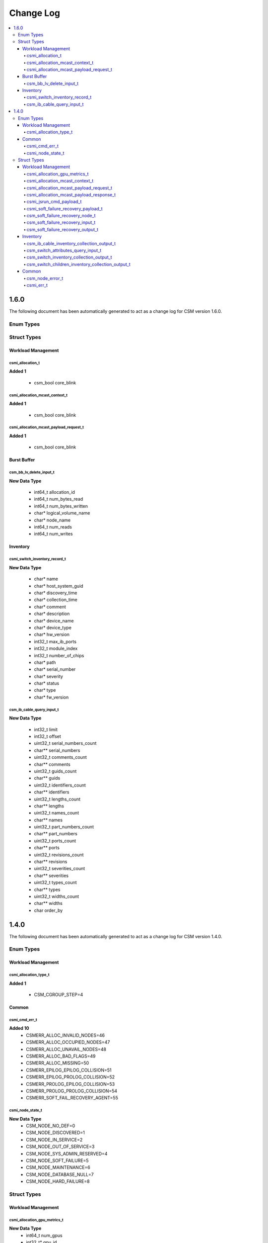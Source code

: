 Change Log
==========

.. contents::
   :local:

1.6.0
-----

The following document has been automatically generated to act as a change log for CSM version 1.6.0.

Enum Types
~~~~~~~~~~

Struct Types
~~~~~~~~~~~~

Workload Management
^^^^^^^^^^^^^^^^^^^

csmi_allocation_t
#################

**Added 1**

  * csm_bool core_blink

csmi_allocation_mcast_context_t
###############################

**Added 1**

  * csm_bool core_blink

csmi_allocation_mcast_payload_request_t
#######################################

**Added 1**

  * csm_bool core_blink


Burst Buffer 
^^^^^^^^^^^^

csm_bb_lv_delete_input_t
########################

**New Data Type**

  * int64_t allocation_id 
  * int64_t num_bytes_read 
  * int64_t num_bytes_written 
  * char* logical_volume_name 
  * char* node_name 
  * int64_t num_reads 
  * int64_t num_writes


Inventory 
^^^^^^^^^

csmi_switch_inventory_record_t
##############################

**New Data Type**

  * char* name 
  * char* host_system_guid 
  * char* discovery_time 
  * char* collection_time 
  * char* comment 
  * char* description 
  * char* device_name 
  * char* device_type 
  * char* hw_version 
  * int32_t max_ib_ports 
  * int32_t module_index 
  * int32_t number_of_chips 
  * char* path 
  * char* serial_number 
  * char* severity 
  * char* status 
  * char* type 
  * char* fw_version

csm_ib_cable_query_input_t
##########################

**New Data Type**

  * int32_t limit 
  * int32_t offset 
  * uint32_t serial_numbers_count 
  * char** serial_numbers 
  * uint32_t comments_count 
  * char** comments 
  * uint32_t guids_count 
  * char** guids 
  * uint32_t identifiers_count 
  * char** identifiers 
  * uint32_t lengths_count 
  * char** lengths 
  * uint32_t names_count 
  * char** names 
  * uint32_t part_numbers_count 
  * char** part_numbers 
  * uint32_t ports_count 
  * char** ports 
  * uint32_t revisions_count 
  * char** revisions 
  * uint32_t severities_count 
  * char** severities 
  * uint32_t types_count 
  * char** types 
  * uint32_t widths_count 
  * char** widths 
  * char order_by



1.4.0
-----
The following document has been automatically generated to act as a change log for CSM version 1.4.0.

Enum Types
~~~~~~~~~~

Workload Management 
^^^^^^^^^^^^^^^^^^^

csmi_allocation_type_t
######################

**Added 1**

  * CSM_CGROUP_STEP=4

Common 
^^^^^^

csmi_cmd_err_t
##############

**Added 10**
  * CSMERR_ALLOC_INVALID_NODES=46
  * CSMERR_ALLOC_OCCUPIED_NODES=47
  * CSMERR_ALLOC_UNAVAIL_NODES=48
  * CSMERR_ALLOC_BAD_FLAGS=49
  * CSMERR_ALLOC_MISSING=50
  * CSMERR_EPILOG_EPILOG_COLLISION=51
  * CSMERR_EPILOG_PROLOG_COLLISION=52
  * CSMERR_PROLOG_EPILOG_COLLISION=53
  * CSMERR_PROLOG_PROLOG_COLLISION=54
  * CSMERR_SOFT_FAIL_RECOVERY_AGENT=55

csmi_node_state_t
#################

**New Data Type**
  * CSM_NODE_NO_DEF=0
  * CSM_NODE_DISCOVERED=1
  * CSM_NODE_IN_SERVICE=2
  * CSM_NODE_OUT_OF_SERVICE=3
  * CSM_NODE_SYS_ADMIN_RESERVED=4
  * CSM_NODE_SOFT_FAILURE=5
  * CSM_NODE_MAINTENANCE=6
  * CSM_NODE_DATABASE_NULL=7
  * CSM_NODE_HARD_FAILURE=8


Struct Types
~~~~~~~~~~~~

Workload Management 
^^^^^^^^^^^^^^^^^^^

csmi_allocation_gpu_metrics_t
#############################

**New Data Type**
  * int64_t num_gpus 
  * int32_t* gpu_id 
  * int64_t* gpu_usage 
  * int64_t* max_gpu_memory 
  * int64_t num_cpus 
  * int64_t* cpu_usage

csmi_allocation_mcast_context_t
###############################

**New Data Type**
  * int64_t allocation_id 
  * int64_t primary_job_id 
  * int32_t num_processors 
  * int32_t num_gpus 
  * int32_t projected_memory 
  * int32_t secondary_job_id 
  * int32_t isolated_cores 
  * uint32_t num_nodes 
  * csmi_state_t state 
  * csmi_allocation_type_t type 
  * int64_t* ib_rx 
  * int64_t* ib_tx 
  * int64_t* gpfs_read 
  * int64_t* gpfs_write 
  * int64_t* energy 
  * int64_t* gpu_usage 
  * int64_t* cpu_usage 
  * int64_t* memory_max 
  * int64_t* power_cap_hit 
  * int32_t* power_cap 
  * int32_t* ps_ratio 
  * csm_bool shared 
  * char save_allocation 
  * char** compute_nodes 
  * char* user_flags 
  * char* system_flags 
  * char* user_name 
  * int64_t* gpu_energy 
  * char* timestamp 
  * csmi_state_t start_state 
  * int64_t runtime 
  * csmi_allocation_gpu_metrics_t** gpu_metrics

csmi_allocation_mcast_payload_request_t
#######################################

**Added 1**
  * int64_t runtime

csmi_allocation_mcast_payload_response_t
########################################

**New Data Type**

  * int64_t energy 
  * int64_t pc_hit 
  * int64_t gpu_usage 
  * int64_t ib_rx 
  * int64_t ib_tx 
  * int64_t gpfs_read 
  * int64_t gpfs_write 
  * int64_t cpu_usage 
  * int64_t memory_max 
  * int32_t power_cap 
  * int32_t ps_ratio 
  * char create 
  * char* hostname 
  * int64_t gpu_energy 
  * csmi_cmd_err_t error_code 
  * char* error_message 
  * csmi_allocation_gpu_metrics_t* gpu_metrics

csmi_jsrun_cmd_payload_t
########################

**Added 4**

  * uint32_t num_nodes 
  * char** compute_nodes 
  * char* launch_node 
  * csmi_allocation_type_t type

csmi_soft_failure_recovery_payload_t
####################################

**New Data Type**

  * char* hostname 
  * csmi_cmd_err_t error_code 
  * char* error_message

csm_soft_failure_recovery_node_t
################################

**New Data Type**

  * int errcode 
  * char* errmsg 
  * char* source

csm_soft_failure_recovery_input_t
#################################

**New Data Type**

  * uint32_t retry_count

csm_soft_failure_recovery_output_t
##################################

**New Data Type**

  * uint32_t error_count 
  * csm_soft_failure_recovery_node_t** node_errors


Inventory 
^^^^^^^^^

csm_ib_cable_inventory_collection_output_t
##########################################

**New Data Type**

  * int32_t insert_count 
  * int32_t update_count 
  * int32_t delete_count

csm_switch_attributes_query_input_t
###################################

**New Data Type**

  * int32_t limit 
  * int32_t offset 
  * uint32_t switch_names_count 
  * char* state 
  * char** switch_names 
  * char* serial_number 
  * char order_by 
  * uint32_t roles_count 
  * char** roles

csm_switch_inventory_collection_output_t
########################################

**New Data Type**

  * char TBD 
  * int32_t insert_count 
  * int32_t update_count 
  * int32_t delete_count 
  * int32_t delete_module_count

csm_switch_children_inventory_collection_output_t
#################################################

**New Data Type**

  * int32_t insert_count 
  * int32_t update_count 
  * int32_t delete_count


Common 
^^^^^^

csm_node_error_t
################

**New Data Type**

  * int errcode 
  * char* errmsg 
  * char* source

csmi_err_t
##########

**New Data Type**

  * int errcode 
  * char* errmsg 
  * uint32_t error_count 
  * csm_node_error_t** node_errors

